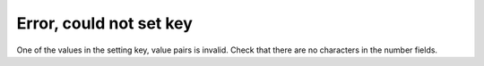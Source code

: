 Error, could not set key
------------------------

One of the values in the setting key, value pairs is invalid. Check that there are no characters in the number fields.
